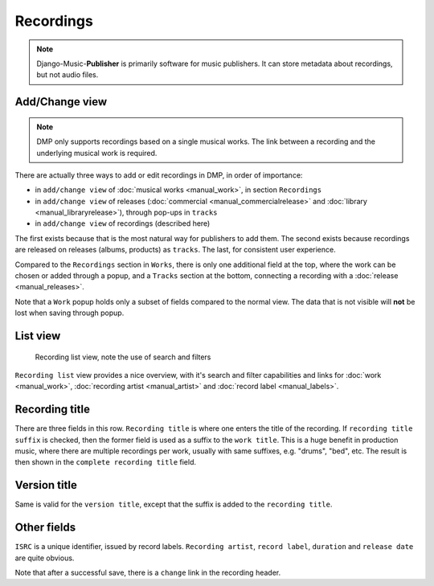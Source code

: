 Recordings
==========

.. note::
    Django-Music-**Publisher** is primarily software for music publishers. It can store metadata about recordings, but not audio files.

Add/Change view
-------------------------------

.. note::
    DMP only supports recordings based on a single musical works. The link between a recording and the underlying musical work is required.

There are actually three ways to add or edit recordings in DMP, in order of importance:

* in ``add/change view`` of :doc:`musical works <manual_work>`, in section ``Recordings``
* in ``add/change view`` of releases (:doc:`commercial <manual_commercialrelease>` and :doc:`library <manual_libraryrelease>`), through pop-ups in ``tracks``
* in ``add/change view`` of recordings (described here)

The first exists because that is the most natural way for publishers to add them. The second exists because recordings are released on releases (albums, products) as ``tracks``. The last, for consistent user experience.


Compared to the ``Recordings`` section in ``Works``, there is only one additional field at the top, where the work can be chosen or added through a popup,
and a ``Tracks`` section at the bottom, connecting a recording with a :doc:`release <manual_releases>`.

Note that a ``Work`` popup holds only a subset of fields compared to the normal view. The data that is not visible will **not** be lost when saving through popup.

List view
------------------------------------------------

.. figure:: /images/recordings.png
   :width: 100%

   Recording list view, note the use of search and filters

``Recording list`` view provides a nice overview, with it's search and filter capabilities and links for :doc:`work <manual_work>`, :doc:`recording artist <manual_artist>` and :doc:`record label <manual_labels>`.


Recording title
---------------

There are three fields in this row. ``Recording title`` is where one enters the title of the recording. If ``recording title suffix`` is checked, then the former field is used as a suffix to the ``work title``. This is a huge benefit in production music, where there are multiple recordings per work, usually with same suffixes, e.g. "drums", "bed", etc. The result is then shown in the ``complete recording title`` field.

Version title
-------------

Same is valid for the ``version title``, except that the suffix is added to the ``recording title``.

Other fields
------------

``ISRC`` is a unique identifier, issued by record labels. ``Recording artist``, ``record label``, ``duration`` and ``release date`` are quite obvious.

Note that after a successful save, there is a ``change`` link in the recording header.

